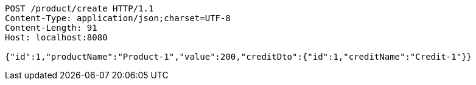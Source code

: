 [source,http,options="nowrap"]
----
POST /product/create HTTP/1.1
Content-Type: application/json;charset=UTF-8
Content-Length: 91
Host: localhost:8080

{"id":1,"productName":"Product-1","value":200,"creditDto":{"id":1,"creditName":"Credit-1"}}
----